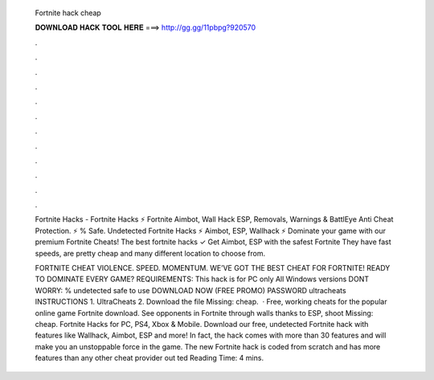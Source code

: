   Fortnite hack cheap
  
  
  
  𝐃𝐎𝐖𝐍𝐋𝐎𝐀𝐃 𝐇𝐀𝐂𝐊 𝐓𝐎𝐎𝐋 𝐇𝐄𝐑𝐄 ===> http://gg.gg/11pbpg?920570
  
  
  
  .
  
  
  
  .
  
  
  
  .
  
  
  
  .
  
  
  
  .
  
  
  
  .
  
  
  
  .
  
  
  
  .
  
  
  
  .
  
  
  
  .
  
  
  
  .
  
  
  
  .
  
  Fortnite Hacks - Fortnite Hacks ⚡ Fortnite Aimbot, Wall Hack ESP, Removals, Warnings & BattlEye Anti Cheat Protection. ⚡ % Safe. Undetected Fortnite Hacks ⚡ Aimbot, ESP, Wallhack ⚡ Dominate your game with our premium Fortnite Cheats! The best fortnite hacks ✓ Get Aimbot, ESP with the safest Fortnite They have fast speeds, are pretty cheap and many different location to choose from.
  
  FORTNITE CHEAT VIOLENCE. SPEED. MOMENTUM. WE’VE GOT THE BEST CHEAT FOR FORTNITE! READY TO DOMINATE EVERY GAME? REQUIREMENTS: This hack is for PC only All Windows versions DONT WORRY: % undetected safe to use DOWNLOAD NOW (FREE PROMO) PASSWORD ultracheats INSTRUCTIONS 1. UltraCheats 2. Download the file Missing: cheap.  · Free, working cheats for the popular online game Fortnite download. See opponents in Fortnite through walls thanks to ESP, shoot Missing: cheap. Fortnite Hacks for PC, PS4, Xbox & Mobile. Download our free, undetected Fortnite hack with features like Wallhack, Aimbot, ESP and more! In fact, the hack comes with more than 30 features and will make you an unstoppable force in the game. The new Fortnite hack is coded from scratch and has more features than any other cheat provider out ted Reading Time: 4 mins.
